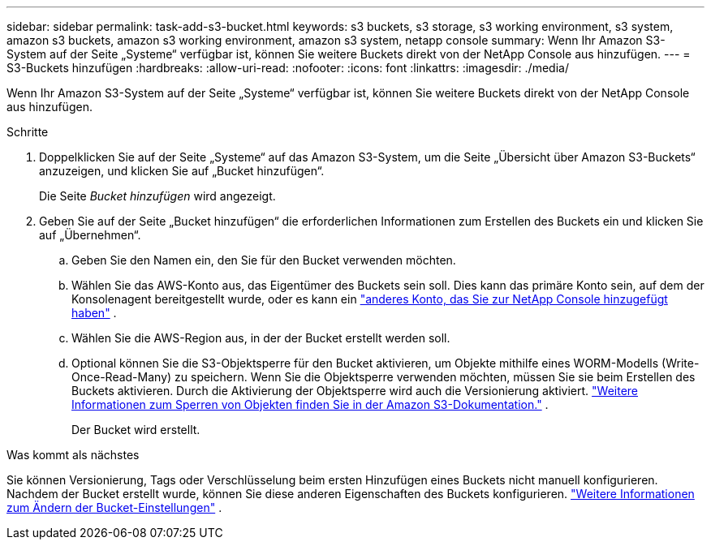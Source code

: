 ---
sidebar: sidebar 
permalink: task-add-s3-bucket.html 
keywords: s3 buckets, s3 storage, s3 working environment, s3 system, amazon s3 buckets, amazon s3 working environment, amazon s3 system, netapp console 
summary: Wenn Ihr Amazon S3-System auf der Seite „Systeme“ verfügbar ist, können Sie weitere Buckets direkt von der NetApp Console aus hinzufügen. 
---
= S3-Buckets hinzufügen
:hardbreaks:
:allow-uri-read: 
:nofooter: 
:icons: font
:linkattrs: 
:imagesdir: ./media/


[role="lead"]
Wenn Ihr Amazon S3-System auf der Seite „Systeme“ verfügbar ist, können Sie weitere Buckets direkt von der NetApp Console aus hinzufügen.

.Schritte
. Doppelklicken Sie auf der Seite „Systeme“ auf das Amazon S3-System, um die Seite „Übersicht über Amazon S3-Buckets“ anzuzeigen, und klicken Sie auf „Bucket hinzufügen“.
+
Die Seite _Bucket hinzufügen_ wird angezeigt.

. Geben Sie auf der Seite „Bucket hinzufügen“ die erforderlichen Informationen zum Erstellen des Buckets ein und klicken Sie auf „Übernehmen“.
+
.. Geben Sie den Namen ein, den Sie für den Bucket verwenden möchten.
.. Wählen Sie das AWS-Konto aus, das Eigentümer des Buckets sein soll.  Dies kann das primäre Konto sein, auf dem der Konsolenagent bereitgestellt wurde, oder es kann ein https://docs.netapp.com/us-en/console-setup-admin/task-adding-aws-accounts.html#add-credentials-to-a-connector["anderes Konto, das Sie zur NetApp Console hinzugefügt haben"^] .
.. Wählen Sie die AWS-Region aus, in der der Bucket erstellt werden soll.
.. Optional können Sie die S3-Objektsperre für den Bucket aktivieren, um Objekte mithilfe eines WORM-Modells (Write-Once-Read-Many) zu speichern.  Wenn Sie die Objektsperre verwenden möchten, müssen Sie sie beim Erstellen des Buckets aktivieren.  Durch die Aktivierung der Objektsperre wird auch die Versionierung aktiviert. https://docs.aws.amazon.com/AmazonS3/latest/userguide/object-lock.html["Weitere Informationen zum Sperren von Objekten finden Sie in der Amazon S3-Dokumentation."^] .
+
Der Bucket wird erstellt.





.Was kommt als nächstes
Sie können Versionierung, Tags oder Verschlüsselung beim ersten Hinzufügen eines Buckets nicht manuell konfigurieren.  Nachdem der Bucket erstellt wurde, können Sie diese anderen Eigenschaften des Buckets konfigurieren. link:task-change-s3-bucket-settings.html["Weitere Informationen zum Ändern der Bucket-Einstellungen"] .
